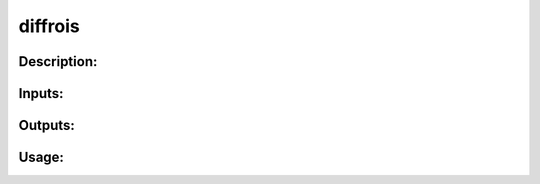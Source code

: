 diffrois
--------

Description:
^^^^^^^^^^^^

Inputs:
^^^^^^^

Outputs:
^^^^^^^^

Usage:
^^^^^^

.. argparse::
   :ref: rapidtide.workflows.diffrois._get_parser
   :prog: diffrois
   :func: _get_parser

   Debugging options : @skip
      skip debugging options


